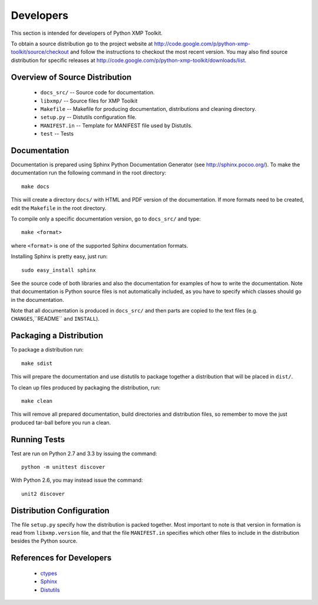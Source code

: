 Developers
==========
This section is intended for developers of Python XMP Toolkit.

To obtain a source distribution go to the project website at
http://code.google.com/p/python-xmp-toolkit/source/checkout and follow the
instructions to checkout the most recent version. You may also find source
distribution for specific releases at
http://code.google.com/p/python-xmp-toolkit/downloads/list.

Overview of Source Distribution
-------------------------------

 * ``docs_src/`` -- Source code for documentation.
 * ``libxmp/`` -- Source files for XMP Toolkit
 * ``Makefile`` -- Makefile for producing documentation, distributions and cleaning directory.
 * ``setup.py`` -- Distutils configuration file.
 * ``MANIFEST.in`` -- Template for MANIFEST file used by Distutils.
 * ``test`` -- Tests


Documentation
-------------
Documentation is prepared using Sphinx Python Documentation Generator (see
http://sphinx.pocoo.org/). To make the documentation run the following command
in the root directory::

  make docs

This will create a directory ``docs/`` with HTML and PDF version of the
documentation. If more formats need to be created, edit the ``Makefile`` in
the root directory.

To compile only a specific documentation version, go to ``docs_src/`` and
type::

  make <format>

where ``<format>`` is one of the supported Sphinx documentation formats.

Installing Sphinx is pretty easy, just run::

  sudo easy_install sphinx

See the source code of both libraries and also the documentation for examples
of how to write the documentation. Note that documentation is Python source
files is not automatically included, as you have to specify which classes
should go in the documentation.

Note that all documentation is produced in ``docs_src/`` and then
parts are copied to the text files (e.g. ``CHANGES``,``README`` and
``INSTALL``).

Packaging a Distribution
------------------------
To package a distribution run::

  make sdist

This will prepare the documentation and use distutils to package together a
distribution that will be placed in ``dist/``.

To clean up files produced by packaging the distribution, run::

  make clean

This will remove all prepared documentation, build directories and
distribution files, so remember to move the just produced tar-ball before you
run a clean.

Running Tests
-------------
Test are run on Python 2.7 and 3.3 by issuing the command::

  python -m unittest discover

With Python 2.6, you may instead issue the command::

  unit2 discover

Distribution Configuration
--------------------------
The file ``setup.py`` specify how the distribution is packed together. Most
important to note is that version in formation is read from ``libxmp.version``
file, and that the file ``MANIFEST.in`` specifies which other files to include
in the distribution besides the Python source.

References for Developers
-------------------------
 * `ctypes <http://docs.python.org/lib/module-ctypes.html>`_
 * `Sphinx <http://sphinx.pocoo.org/contents.html>`_
 * `Distutils <http://docs.python.org/dist/dist.html>`_
